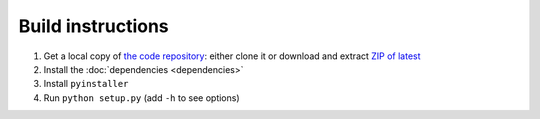 Build instructions
==================

#. Get a local copy of `the code repository <https://github.com/plu5/retype>`_: either clone it or download and extract `ZIP of latest <https://github.com/plu5/retype/archive/main.zip>`_   
#. Install the :doc:`dependencies <dependencies>`
#. Install ``pyinstaller``
#. Run ``python setup.py`` (add ``-h`` to see options)
